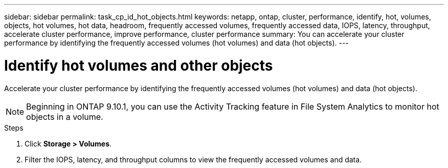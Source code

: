 ---
sidebar: sidebar
permalink: task_cp_id_hot_objects.html
keywords: netapp, ontap, cluster, performance, identify, hot, volumes, objects, hot volumes, hot data, headroom, frequently accessed volumes, frequently accessed data, IOPS, latency, throughput, accelerate cluster performance, improve performance, cluster performance
summary: You can accelerate your cluster performance by identifying the frequently accessed volumes (hot volumes) and data (hot objects).
---

= Identify hot volumes and other objects
:toc: macro
:toclevels: 1
:hardbreaks:
:nofooter:
:icons: font
:linkattrs:
:imagesdir: ./media/

[.lead]
Accelerate your cluster performance by identifying the frequently accessed volumes (hot volumes) and data (hot objects).

[NOTE]
Beginning in ONTAP 9.10.1, you can use the Activity Tracking feature in File System Analytics to monitor hot objects in a volume. 

.Steps

. Click *Storage > Volumes*.
. Filter the IOPS, latency, and throughput columns to view the frequently accessed volumes and data.
